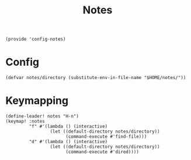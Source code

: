 #+TITLE: Notes
#+PROPERTY: header-args :tangle-relative 'dir :dir ${HOME}/.local/emacs/site-lisp
#+PROPERTY: header-args+ :tangle config-notes.el

#+begin_src elisp
(provide 'config-notes)
#+END_SRC

* Config
#+begin_src elisp
(defvar notes/directory (substitute-env-in-file-name "$HOME/notes/"))
#+end_src

* Keymapping
#+begin_src elisp
(define-leader! notes "H-n")
(keymap! :notes
         "f" #'(lambda () (interactive)
                 (let ((default-directory notes/directory))
                       (command-execute #'find-file)))
         "d" #'(lambda () (interactive)
                 (let ((default-directory notes/directory))
                       (command-execute #'dired))))
#+end_src

#+RESULTS:
| lambda | nil | (interactive) | (let ((default-directory notes/directory)) (command-execute #'dired)) |
